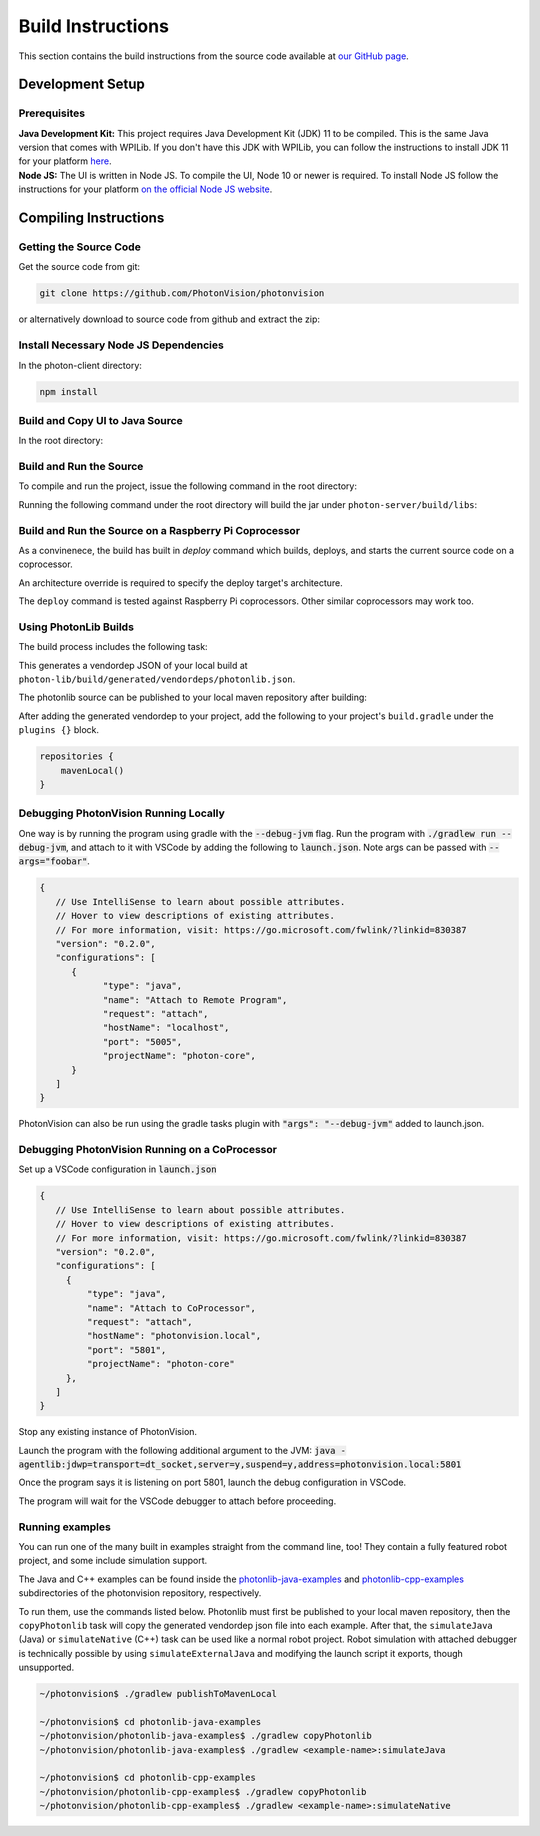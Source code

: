 Build Instructions
==================

This section contains the build instructions from the source code available at `our GitHub page <https://github.com/PhotonVision/photonvision>`_.

Development Setup
-----------------

Prerequisites
~~~~~~~~~~~~~

| **Java Development Kit:** This project requires Java Development Kit (JDK) 11 to be compiled. This is the same Java version that comes with WPILib. If you don't have this JDK with WPILib, you can follow the instructions to install JDK 11 for your platform `here <https://bell-sw.com/pages/liberica_install_guide-11.0.7//>`_.
| **Node JS:** The UI is written in Node JS. To compile the UI, Node 10 or newer is required. To install Node JS follow the instructions for your platform `on the official Node JS website <https://nodejs.org/en/download/>`_.

Compiling Instructions
----------------------

Getting the Source Code
~~~~~~~~~~~~~~~~~~~~~~~
Get the source code from git:

.. code-block:: bash

   git clone https://github.com/PhotonVision/photonvision

or alternatively download to source code from github and extract the zip:

.. image:: assets/git-download.png
   :width: 600
   :alt: Download source code from git

Install Necessary Node JS Dependencies
~~~~~~~~~~~~~~~~~~~~~~~~~~~~~~~~~~~~~~

In the photon-client directory:

.. code-block:: bash

   npm install

Build and Copy UI to Java Source
~~~~~~~~~~~~~~~~~~~~~~~~~~~~~~~~

In the root directory:


.. tab-set::

   .. tab-item:: Linux

      ``./gradlew buildAndCopyUI``

   .. tab-item:: macOS

      ``./gradlew buildAndCopyUI``

   .. tab-item:: Windows (cmd)

      ``gradlew buildAndCopyUI``

Build and Run the Source
~~~~~~~~~~~~~~~~~~~~~~~~

To compile and run the project, issue the following command in the root directory:

.. tab-set::

   .. tab-item:: Linux

      ``./gradlew run``

   .. tab-item:: macOS

      ``./gradlew run``

   .. tab-item:: Windows (cmd)

      ``gradlew run``

Running the following command under the root directory will build the jar under ``photon-server/build/libs``:

.. tab-set::

   .. tab-item:: Linux

      ``./gradlew shadowJar``

   .. tab-item:: macOS

      ``./gradlew shadowJar``

   .. tab-item:: Windows (cmd)

      ``gradlew shadowJar``

Build and Run the Source on a Raspberry Pi Coprocessor
~~~~~~~~~~~~~~~~~~~~~~~~~~~~~~~~~~~~~~~~~~~~~~~~~~~~~~

As a convinenece, the build has built in `deploy` command which builds, deploys, and starts the current source code on a coprocessor.

An architecture override is required to specify the deploy target's architecture.

.. tab-set::

   .. tab-item:: Linux

      ``./gradlew clean``
      ``./gradlew deploy -PArchOverride=linuxarm64``

   .. tab-item:: macOS

      ``./gradlew clean``
      ``./gradlew deploy -PArchOverride=linuxarm64``

   .. tab-item:: Windows (cmd)

      ``gradlew clean``
      ``gradlew deploy -PArchOverride=linuxarm64``

The ``deploy`` command is tested against Raspberry Pi coprocessors. Other similar coprocessors may work too.

Using PhotonLib Builds
~~~~~~~~~~~~~~~~~~~~~~

The build process includes the following task:

.. tab-set::

   .. tab-item:: Linux

      ``./gradlew generateVendorJson``

   .. tab-item:: macOS

      ``./gradlew generateVendorJson``

   .. tab-item:: Windows (cmd)

      ``gradlew generateVendorJson``

This generates a vendordep JSON of your local build at ``photon-lib/build/generated/vendordeps/photonlib.json``.

The photonlib source can be published to your local maven repository after building:

.. tab-set::

   .. tab-item:: Linux

      ``./gradlew publishToMavenLocal``

   .. tab-item:: macOS

      ``./gradlew publishToMavenLocal``

   .. tab-item:: Windows (cmd)

      ``gradlew publishToMavenLocal``

After adding the generated vendordep to your project, add the following to your project's ``build.gradle`` under the ``plugins {}`` block.

.. code-block:: Java

    repositories {
        mavenLocal()
    }


Debugging PhotonVision Running Locally
~~~~~~~~~~~~~~~~~~~~~~~~~~~~~~~~~~~~~~

One way is by running the program using gradle with the :code:`--debug-jvm` flag. Run the program with :code:`./gradlew run --debug-jvm`, and attach to it with VSCode by adding the following to :code:`launch.json`. Note args can be passed with :code:`--args="foobar"`.

.. code-block::

   {
      // Use IntelliSense to learn about possible attributes.
      // Hover to view descriptions of existing attributes.
      // For more information, visit: https://go.microsoft.com/fwlink/?linkid=830387
      "version": "0.2.0",
      "configurations": [
         {
               "type": "java",
               "name": "Attach to Remote Program",
               "request": "attach",
               "hostName": "localhost",
               "port": "5005",
               "projectName": "photon-core",
         }
      ]
   }

PhotonVision can also be run using the gradle tasks plugin with :code:`"args": "--debug-jvm"` added to launch.json.


Debugging PhotonVision Running on a CoProcessor
~~~~~~~~~~~~~~~~~~~~~~~~~~~~~~~~~~~~~~~~~~~~~~~

Set up a VSCode configuration in :code:`launch.json`

.. code-block::

   {
      // Use IntelliSense to learn about possible attributes.
      // Hover to view descriptions of existing attributes.
      // For more information, visit: https://go.microsoft.com/fwlink/?linkid=830387
      "version": "0.2.0",
      "configurations": [
        {
            "type": "java",
            "name": "Attach to CoProcessor",
            "request": "attach",
            "hostName": "photonvision.local",
            "port": "5801",
            "projectName": "photon-core"
        },
      ]
   }

Stop any existing instance of PhotonVision.

Launch the program with the following additional argument to the JVM: :code:`java -agentlib:jdwp=transport=dt_socket,server=y,suspend=y,address=photonvision.local:5801`

Once the program says it is listening on port 5801, launch the debug configuration in VSCode.

The program will wait for the VSCode debugger to attach before proceeding.

Running examples
~~~~~~~~~~~~~~~~

You can run one of the many built in examples straight from the command line, too! They contain a fully featured robot project, and some include simulation support.

The Java and C++ examples can be found inside the `photonlib-java-examples <https://github.com/PhotonVision/photonvision/tree/master/photonlib-java-examples>`_ and `photonlib-cpp-examples <https://github.com/PhotonVision/photonvision/tree/master/photonlib-cpp-examples>`_ subdirectories of the photonvision repository, respectively.

To run them, use the commands listed below. Photonlib must first be published to your local maven repository, then the ``copyPhotonlib`` task will copy the generated vendordep json file into each example. After that, the ``simulateJava`` (Java) or ``simulateNative`` (C++) task can be used like a normal robot project. Robot simulation with attached debugger is technically possible by using ``simulateExternalJava`` and modifying the launch script it exports, though unsupported.

.. code-block::

   ~/photonvision$ ./gradlew publishToMavenLocal

   ~/photonvision$ cd photonlib-java-examples
   ~/photonvision/photonlib-java-examples$ ./gradlew copyPhotonlib
   ~/photonvision/photonlib-java-examples$ ./gradlew <example-name>:simulateJava

   ~/photonvision$ cd photonlib-cpp-examples
   ~/photonvision/photonlib-cpp-examples$ ./gradlew copyPhotonlib
   ~/photonvision/photonlib-cpp-examples$ ./gradlew <example-name>:simulateNative
